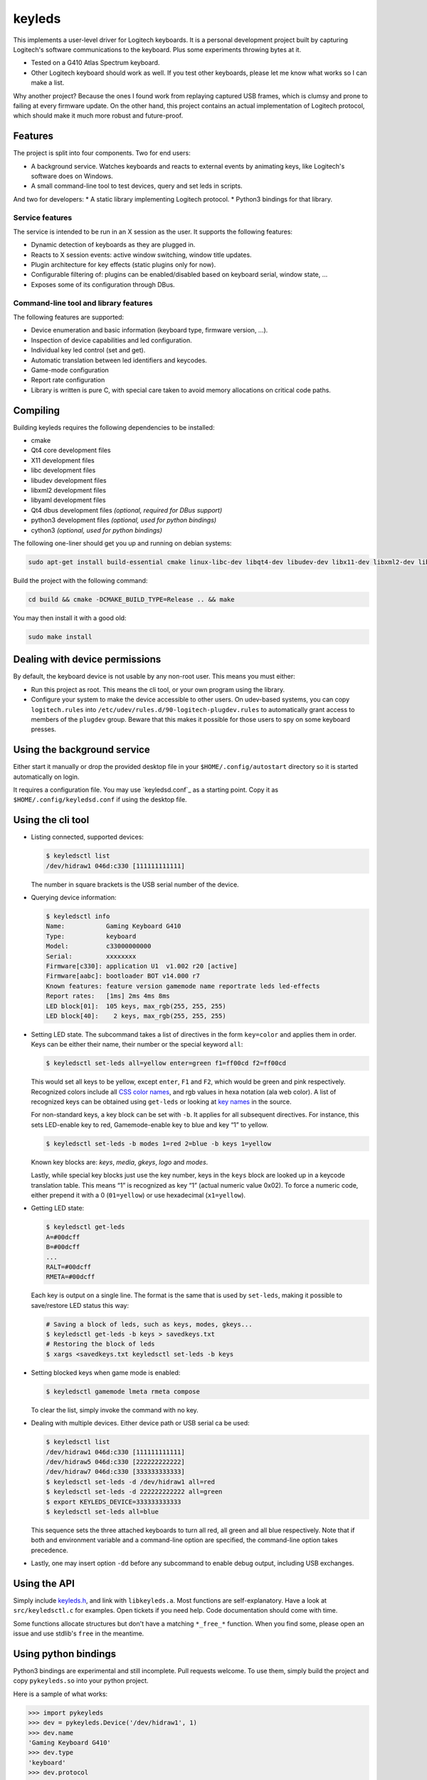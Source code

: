 =======
keyleds
=======

This implements a user-level driver for
Logitech keyboards. It is a personal development project built by
capturing Logitech's software communications to the keyboard. Plus
some experiments throwing bytes at it.

* Tested on a G410 Atlas Spectrum keyboard.
* Other Logitech keyboard should work as well. If you test other
  keyboards, please let me know what works so I can make a list.

Why another project? Because the ones I found work from replaying
captured USB frames, which is clumsy and prone to failing at
every firmware update. On the other hand, this project contains
an actual implementation of Logitech protocol, which should make
it much more robust and future-proof.

Features
--------

The project is split into four components. Two for end users:

* A background service. Watches keyboards and reacts to external events by
  animating keys, like Logitech's software does on Windows.
* A small command-line tool to test devices, query and set leds in scripts.

And two for developers:
* A static library implementing Logitech protocol.
* Python3 bindings for that library.

Service features
~~~~~~~~~~~~~~~~

The service is intended to be run in an X session as the user. It supports
the following features:

* Dynamic detection of keyboards as they are plugged in.
* Reacts to X session events: active window switching, window title updates.
* Plugin architecture for key effects (static plugins only for now).
* Configurable filtering of: plugins can be enabled/disabled based
  on keyboard serial, window state, ...
* Exposes some of its configuration through DBus.

Command-line tool and library features
~~~~~~~~~~~~~~~~~~~~~~~~~~~~~~~~~~~~~~

The following features are supported:

* Device enumeration and basic information (keyboard type, firmware version, …).
* Inspection of device capabilities and led configuration.
* Individual key led control (set and get).
* Automatic translation between led identifiers and keycodes.
* Game-mode configuration
* Report rate configuration
* Library is written is pure C, with special care taken to avoid memory
  allocations on critical code paths.

Compiling
---------

Building keyleds requires the following dependencies to be installed:

* cmake
* Qt4 core development files
* X11 development files
* libc development files
* libudev development files
* libxml2 development files
* libyaml development files
* Qt4 dbus development files *(optional, required for DBus support)*
* python3 development files *(optional, used for python bindings)*
* cython3 *(optional, used for python bindings)*

The following one-liner should get you up and running on debian systems:

.. code-block:: bash

    sudo apt-get install build-essential cmake linux-libc-dev libqt4-dev libudev-dev libx11-dev libxml2-dev libyaml-dev python3-dev cython

Build the project with the following command:

.. code-block:: bash

    cd build && cmake -DCMAKE_BUILD_TYPE=Release .. && make

You may then install it with a good old:

.. code-block:: bash

    sudo make install

Dealing with device permissions
-------------------------------

By default, the keyboard device is not usable by any non-root user.
This means you must either:

* Run this project as root. This means the cli tool, or your own program
  using the library.
* Configure your system to make the device accessible to other users.
  On udev-based systems, you can copy ``logitech.rules`` into
  ``/etc/udev/rules.d/90-logitech-plugdev.rules`` to automatically grant
  access to members of the ``plugdev`` group. Beware that this makes
  it possible for those users to spy on some keyboard presses.

Using the background service
----------------------------

Either start it manually or drop the provided desktop file in your
``$HOME/.config/autostart`` directory so it is started automatically on login.

It requires a configuration file. You may use `keyledsd.conf`_ as a starting
point. Copy it as ``$HOME/.config/keyledsd.conf`` if using the desktop file.


Using the cli tool
------------------

* Listing connected, supported devices:

  .. code-block:: console

        $ keyledsctl list
        /dev/hidraw1 046d:c330 [111111111111]

  The number in square brackets is the USB serial number of the device.

* Querying device information:

  .. code-block:: console

        $ keyledsctl info
        Name:           Gaming Keyboard G410
        Type:           keyboard
        Model:          c33000000000
        Serial:         xxxxxxxx
        Firmware[c330]: application U1  v1.002 r20 [active]
        Firmware[aabc]: bootloader BOT v14.000 r7
        Known features: feature version gamemode name reportrate leds led-effects
        Report rates:   [1ms] 2ms 4ms 8ms
        LED block[01]:  105 keys, max_rgb(255, 255, 255)
        LED block[40]:    2 keys, max_rgb(255, 255, 255)

* Setting LED state. The subcommand takes a list of directives in the form
  ``key=color`` and applies them in order. Keys can be either their name,
  their number or the special keyword ``all``:

  .. code-block:: console

        $ keyledsctl set-leds all=yellow enter=green f1=ff00cd f2=ff00cd

  This would set all keys to be yellow, except ``enter``, ``F1`` and ``F2``,
  which would be green and pink respectively. Recognized colors include all
  `CSS color names`_, and rgb values in hexa notation (ala web color). A list of
  recognized keys can be obtained using ``get-leds`` or looking at
  `key names`_ in the source.

  For non-standard keys, a key block can be set with ``-b``. It applies for
  all subsequent directives. For instance, this sets LED-enable key to red,
  Gamemode-enable key to blue and key “1” to yellow.

  .. code-block:: console

        $ keyledsctl set-leds -b modes 1=red 2=blue -b keys 1=yellow

  Known key blocks are: *keys*, *media*, *gkeys*, *logo* and *modes*.

  Lastly, while special key blocks just use the key number, keys in the
  ``keys`` block are looked up in a keycode translation table. This means
  “1” is recognized as key “1” (actual numeric value 0x02). To force
  a numeric code, either prepend it with a 0 (``01=yellow``) or use
  hexadecimal (``x1=yellow``).

* Getting LED state:

  .. code-block:: console

        $ keyledsctl get-leds
        A=#00dcff
        B=#00dcff
        ...
        RALT=#00dcff
        RMETA=#00dcff

  Each key is output on a single line. The format is the same that is used by
  ``set-leds``, making it possible to save/restore LED status this way:

  .. code-block:: console

        # Saving a block of leds, such as keys, modes, gkeys...
        $ keyledsctl get-leds -b keys > savedkeys.txt
        # Restoring the block of leds
        $ xargs <savedkeys.txt keyledsctl set-leds -b keys

* Setting blocked keys when game mode is enabled:

  .. code-block:: console

        $ keyledsctl gamemode lmeta rmeta compose

  To clear the list, simply invoke the command with no key.

* Dealing with multiple devices. Either device path or USB serial ca be used:

  .. code-block:: console

        $ keyledsctl list
        /dev/hidraw1 046d:c330 [111111111111]
        /dev/hidraw5 046d:c330 [222222222222]
        /dev/hidraw7 046d:c330 [333333333333]
        $ keyledsctl set-leds -d /dev/hidraw1 all=red
        $ keyledsctl set-leds -d 222222222222 all=green
        $ export KEYLEDS_DEVICE=333333333333
        $ keyledsctl set-leds all=blue

  This sequence sets the three attached keyboards to turn all red, all green
  and all blue respectively. Note that if both and environment variable and
  a command-line option are specified, the command-line option takes precedence.

* Lastly, one may insert option ``-dd`` before any subcommand to enable
  debug output, including USB exchanges.

Using the API
-------------

Simply include `keyleds.h`_, and link with ``libkeyleds.a``. Most functions
are self-explanatory. Have a look at ``src/keyledsctl.c`` for examples.
Open tickets if you need help. Code documentation should come with time.

Some functions allocate structures but don't have a matching ``*_free_*``
function. When you find some, please open an issue and use stdlib's ``free``
in the meantime.

Using python bindings
---------------------

Python3 bindings are experimental and still incomplete. Pull requests welcome.
To use them, simply build the project and copy ``pykeyleds.so`` into your
python project.

Here is a sample of what works:

.. code-block:: pycon

    >>> import pykeyleds
    >>> dev = pykeyleds.Device('/dev/hidraw1', 1)
    >>> dev.name
    'Gaming Keyboard G410'
    >>> dev.type
    'keyboard'
    >>> dev.protocol
    4

    >>> dev.version
    DeviceVersion(model=c33000000000, serial=35344708, transport=8, protocols=(
        DeviceProtocol(0, product=0xc330, version='U1 v101.2.14', active=True),
        DeviceProtocol(1, product=0xaabc, version='BOTv114.0.7', active=False)
    ))

    >>> dev.features
    (1, 3, 17698, 5, 7680, 17728, 7856, 32864, 193, 6145, 6146, 32896, 32880, 6177)

    >>> dev.leds
    {'modes': KeyBlock('modes', 0x40, nb_keys=2, color=Color(255, 255, 255)),
     'keys': KeyBlock('keys', 0x01, nb_keys=105, color=Color(255, 255, 255))}

    >>> dev.leds['keys'].get_all()
    (KeyColor(KEY_A, id=4, Color(0, 205, 255),
     KeyColor(KEY_B, id=5, Color(0, 205, 255),
     ...
     KeyColor(KEY_RALT, id=230, Color(0, 205, 255),
     KeyColor(KEY_RMETA, id=231, Color(0, 205, 255))

    >>> dev.leds['keys'].set_all_keys(pykeyleds.Color(63, 191, 127))
    >>> dev.commit_leds()

All properties are read once at first access and cached. On the other hand,
methods in the form ``get_*`` query the device at every invocation.

.. _CSS color names: https://www.w3.org/wiki/CSS/Properties/color/keywords
.. _key names: https://github.com/spectras/keyleds/blob/master/src/keyleds/strings.c#L86
.. _keyleds.h: https://github.com/spectras/keyleds/blob/master/include/keyleds.h
